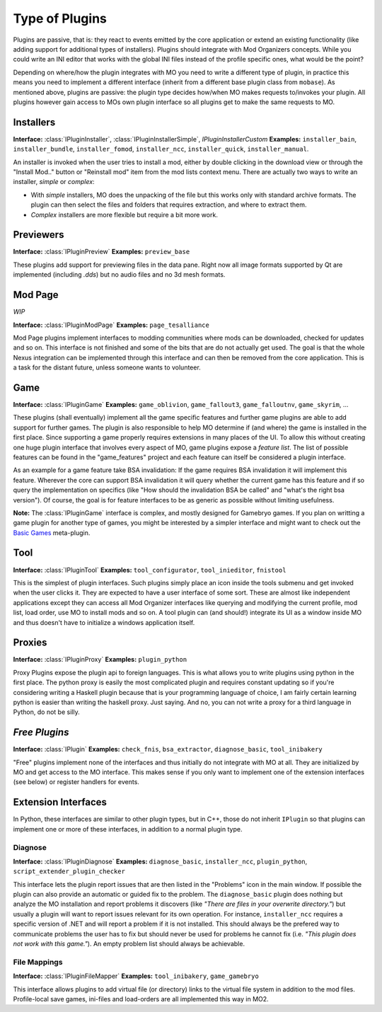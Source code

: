 Type of Plugins
===============

Plugins are passive, that is: they react to events emitted by the core application or extend
an existing functionality (like adding support for additional types of installers). Plugins
should integrate with Mod Organizers concepts. While you could write an INI editor that works with
the global INI files instead of the profile specific ones, what would be the point?

Depending on where/how the plugin integrates with MO you need to write a different type of plugin,
in practice this means you need to implement a different interface (inherit from a different base
plugin class from ``mobase``). As mentioned above, plugins are passive: the plugin type decides how/when
MO makes requests to/invokes your plugin.
All plugins however gain access to MOs own plugin interface so all plugins get to make the same requests
to MO.

Installers
----------

**Interface:** :class:`IPluginInstaller`, :class:`IPluginInstallerSimple`, `IPluginInstallerCustom`
**Examples:** ``installer_bain``, ``installer_bundle``, ``installer_fomod``, ``installer_ncc``, ``installer_quick``, ``installer_manual``.

An installer is invoked when the user tries to install a mod, either by double clicking in the download
view or through the "Install Mod.." button or "Reinstall mod" item from the mod lists context menu.
There are actually two ways to write an installer, *simple* or *complex*:

- With *simple* installers, MO does the unpacking of the file but this works only with standard archive formats.
  The plugin can then select the files and folders that requires extraction, and where to extract them.
- *Complex* installers are more flexible but require a bit more work.

Previewers
----------

**Interface:** :class:`IPluginPreview`
**Examples:** ``preview_base``

These plugins add support for previewing files in the data pane.
Right now all image formats supported by Qt are implemented (including `.dds`) but no audio files and
no 3d mesh formats.

Mod Page
--------

*WIP*

**Interface:** :class:`IPluginModPage`
**Examples:** ``page_tesalliance``

Mod Page plugins implement interfaces to modding communities where mods can be downloaded, checked
for updates and so on.
This interface is not finished and some of the bits that are do not actually get used. The goal is
that the whole Nexus integration can be implemented through this interface and can then be removed
from the core application. This is a task for the distant future, unless someone wants to volunteer.

Game
----

**Interface:** :class:`IPluginGame`
**Examples:** ``game_oblivion``, ``game_fallout3``, ``game_falloutnv``, ``game_skyrim``, ...

These plugins (shall eventually) implement all the game specific features and further game plugins are
able to add support for further games.
The plugin is also responsible to help MO determine if (and where) the game is installed in the first place.
Since supporting a game properly requires extensions in many places of the UI.
To allow this without creating one huge plugin interface that involves every aspect of MO, game plugins
expose a *feature list*.
The list of possible features can be found in the "game_features" project and each feature can itself be
considered a plugin interface.

As an example for a game feature take BSA invalidation: If the game requires BSA invalidation it will implement
this feature.
Wherever the core can support BSA invalidation it will query whether the current game has this feature and if so
query the implementation on specifics (like "How should the invalidation BSA be called" and "what's the right bsa version").
Of course, the goal is for feature interfaces to be as generic as possible without limiting usefulness.

**Note:** The :class:`IPluginGame` interface is complex, and mostly designed for Gamebryo games. If you plan
on writting a game plugin for another type of games, you might be interested by a simpler interface and might
want to check out the `Basic Games <https://github.com/Holt59/modorganizer-basic_games>`_ meta-plugin.


Tool
----

**Interface:** :class:`IPluginTool`
**Examples:** ``tool_configurator``, ``tool_inieditor``, ``fnistool``

This is the simplest of plugin interfaces. Such plugins simply place an icon inside the tools submenu and get
invoked when the user clicks it. They are expected to have a user interface of some sort.
These are almost like independent applications except they can access all Mod Organizer interfaces like querying
and modifying the current profile, mod list, load order, use MO to install mods and so on.
A tool plugin can (and should!) integrate its UI as a window inside MO and thus doesn't have to initialize a
windows application itself.

Proxies
-------

**Interface:** :class:`IPluginProxy`
**Examples:** ``plugin_python``

Proxy Plugins expose the plugin api to foreign languages. This is what allows you to write plugins using python
in the first place.
The python proxy is easily the most complicated plugin and requires constant updating so if you're considering
writing a Haskell plugin because that is your programming language of choice, I am fairly certain learning python
is easier than writing the haskell proxy. Just saying.
And no, you can not write a proxy for a third language in Python, do not be silly.

*Free Plugins*
--------------

**Interface:** :class:`IPlugin`
**Examples:** ``check_fnis``, ``bsa_extractor``, ``diagnose_basic``, ``tool_inibakery``

"Free" plugins implement none of the interfaces and thus initially do not integrate with MO at all.
They are initialized by MO and get access to the MO interface.
This makes sense if you only want to implement one of the extension interfaces (see below) or register handlers
for events.

Extension Interfaces
--------------------

In Python, these interfaces are similar to other plugin types, but in C++, those do not inherit ``IPlugin`` so
that plugins can implement one or more of these interfaces, in addition to a normal plugin type.

Diagnose
........

**Interface:** :class:`IPluginDiagnose`
**Examples:** ``diagnose_basic``, ``installer_ncc``, ``plugin_python``, ``script_extender_plugin_checker``

This interface lets the plugin report issues that are then listed in the "Problems" icon in the main window.
If possible the plugin can also provide an automatic or guided fix to the problem.
The ``diagnose_basic`` plugin does nothing but analyze the MO installation and report problems it discovers (like
*"There are files in your overwrite directory."*) but usually a plugin will want to report issues relevant for its
own operation.
For instance, ``installer_ncc`` requires a specific version of .NET and will report a problem if it is not installed.
This should always be the prefered way to communicate problems the user has to fix but should never be used for problems
he cannot fix (i.e. *"This plugin does not work with this game."*).
An empty problem list should always be achievable.

File Mappings
.............

**Interface:** :class:`IPluginFileMapper`
**Examples:** ``tool_inibakery``, ``game_gamebryo``

This interface allows plugins to add virtual file (or directory) links to the virtual file system in addition to the
mod files.
Profile-local save games, ini-files and load-orders are all implemented this way in MO2.